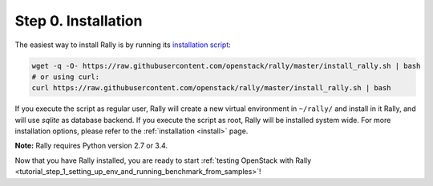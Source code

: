 ..
      Copyright 2015 Mirantis Inc. All Rights Reserved.

      Licensed under the Apache License, Version 2.0 (the "License"); you may
      not use this file except in compliance with the License. You may obtain
      a copy of the License at

          http://www.apache.org/licenses/LICENSE-2.0

      Unless required by applicable law or agreed to in writing, software
      distributed under the License is distributed on an "AS IS" BASIS, WITHOUT
      WARRANTIES OR CONDITIONS OF ANY KIND, either express or implied. See the
      License for the specific language governing permissions and limitations
      under the License.

.. _tutorial_step_0_installation:

Step 0. Installation
====================

The easiest way to install Rally is by running its `installation script`_:

.. code-block:: bash

    wget -q -O- https://raw.githubusercontent.com/openstack/rally/master/install_rally.sh | bash
    # or using curl:
    curl https://raw.githubusercontent.com/openstack/rally/master/install_rally.sh | bash

If you execute the script as regular user, Rally will create a new
virtual environment in ``~/rally/`` and install in it Rally, and will
use `sqlite` as database backend. If you execute the script as root,
Rally will be installed system wide. For more installation options,
please refer to the :ref:`installation <install>` page.

**Note:** Rally requires Python version 2.7 or 3.4.

Now that you have Rally installed, you are ready to start
:ref:`testing OpenStack with Rally <tutorial_step_1_setting_up_env_and_running_benchmark_from_samples>`!

.. references:

.. _installation script: https://raw.githubusercontent.com/openstack/rally/master/install_rally.sh
